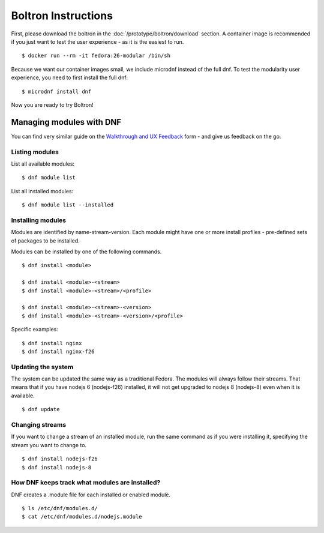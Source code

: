 Boltron Instructions
====================

First, please download the boltron in the :doc:`/prototype/boltron/download` section. A container image is recommended if you just want to test the user experience - as it is the easiest to run.

::

  $ docker run --rm -it fedora:26-modular /bin/sh

Because we want our container images small, we include microdnf instead of the full dnf. To test the modularity user experience, you need to first install the full dnf:

::

  $ microdnf install dnf

Now you are ready to try Boltron!


Managing modules with DNF
-------------------------

You can find very similar guide on the `Walkthrough and UX Feedback <https://goo.gl/forms/WSt2tQJHWXmhMotq2>`__ form - and give us feedback on the go.

Listing modules
...............

List all available modules:

::

  $ dnf module list

List all installed modules:

::

  $ dnf module list --installed


Installing modules
..................

Modules are identified by name-stream-version. Each module might have one or more install profiles - pre-defined sets of packages to be installed. 

Modules can be installed by one of the following commands.

::

  $ dnf install <module>

  $ dnf install <module>-<stream>
  $ dnf install <module>-<stream>/<profile>

  $ dnf install <module>-<stream>-<version>
  $ dnf install <module>-<stream>-<version>/<profile>

Specific examples:

::

  $ dnf install nginx
  $ dnf install nginx-f26

Updating the system
...................

The system can be updated the same way as a traditional Fedora. The modules will always follow their streams. That means that if you have nodejs 6 (nodejs-f26) installed, it will not get upgraded to nodejs 8 (nodejs-8) even when it is available.

::

  $ dnf update

Changing streams
................

If you want to change a stream of an installed module, run the same command as if you were installing it, specifying the stream you want to change to.

::

  $ dnf install nodejs-f26
  $ dnf install nodejs-8

How DNF keeps track what modules are installed?
...............................................

DNF creates a .module file for each installed or enabled module.

::

  $ ls /etc/dnf/modules.d/
  $ cat /etc/dnf/modules.d/nodejs.module
